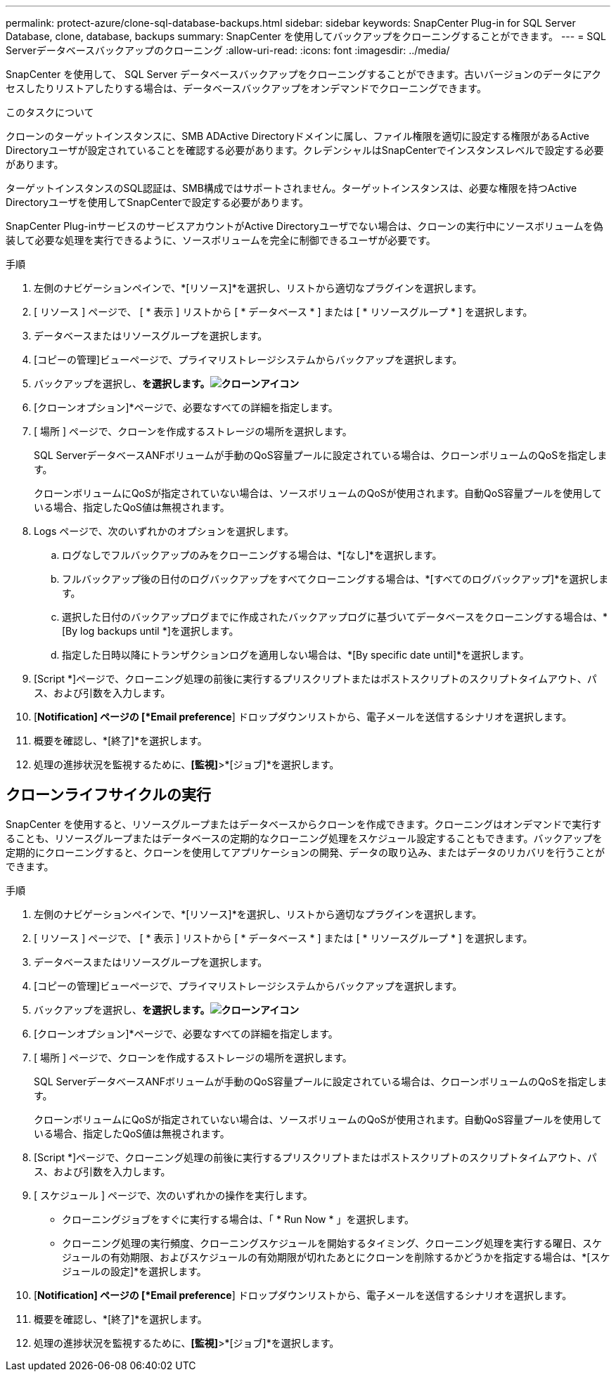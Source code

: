 ---
permalink: protect-azure/clone-sql-database-backups.html 
sidebar: sidebar 
keywords: SnapCenter Plug-in for SQL Server Database, clone, database, backups 
summary: SnapCenter を使用してバックアップをクローニングすることができます。 
---
= SQL Serverデータベースバックアップのクローニング
:allow-uri-read: 
:icons: font
:imagesdir: ../media/


[role="lead"]
SnapCenter を使用して、 SQL Server データベースバックアップをクローニングすることができます。古いバージョンのデータにアクセスしたりリストアしたりする場合は、データベースバックアップをオンデマンドでクローニングできます。

.このタスクについて
クローンのターゲットインスタンスに、SMB ADActive Directoryドメインに属し、ファイル権限を適切に設定する権限があるActive Directoryユーザが設定されていることを確認する必要があります。クレデンシャルはSnapCenterでインスタンスレベルで設定する必要があります。

ターゲットインスタンスのSQL認証は、SMB構成ではサポートされません。ターゲットインスタンスは、必要な権限を持つActive Directoryユーザを使用してSnapCenterで設定する必要があります。

SnapCenter Plug-inサービスのサービスアカウントがActive Directoryユーザでない場合は、クローンの実行中にソースボリュームを偽装して必要な処理を実行できるように、ソースボリュームを完全に制御できるユーザが必要です。

.手順
. 左側のナビゲーションペインで、*[リソース]*を選択し、リストから適切なプラグインを選択します。
. [ リソース ] ページで、 [ * 表示 ] リストから [ * データベース * ] または [ * リソースグループ * ] を選択します。
. データベースまたはリソースグループを選択します。
. [コピーの管理]ビューページで、プライマリストレージシステムからバックアップを選択します。
. バックアップを選択し、*を選択します。image:../media/clone_icon.gif["クローンアイコン"]*
. [クローンオプション]*ページで、必要なすべての詳細を指定します。
. [ 場所 ] ページで、クローンを作成するストレージの場所を選択します。
+
SQL ServerデータベースANFボリュームが手動のQoS容量プールに設定されている場合は、クローンボリュームのQoSを指定します。

+
クローンボリュームにQoSが指定されていない場合は、ソースボリュームのQoSが使用されます。自動QoS容量プールを使用している場合、指定したQoS値は無視されます。

. Logs ページで、次のいずれかのオプションを選択します。
+
.. ログなしでフルバックアップのみをクローニングする場合は、*[なし]*を選択します。
.. フルバックアップ後の日付のログバックアップをすべてクローニングする場合は、*[すべてのログバックアップ]*を選択します。
.. 選択した日付のバックアップログまでに作成されたバックアップログに基づいてデータベースをクローニングする場合は、*[By log backups until *]を選択します。
.. 指定した日時以降にトランザクションログを適用しない場合は、*[By specific date until]*を選択します。


. [Script *]ページで、クローニング処理の前後に実行するプリスクリプトまたはポストスクリプトのスクリプトタイムアウト、パス、および引数を入力します。
. [*Notification] ページの [*Email preference*] ドロップダウンリストから、電子メールを送信するシナリオを選択します。
. 概要を確認し、*[終了]*を選択します。
. 処理の進捗状況を監視するために、*[監視]*>*[ジョブ]*を選択します。




== クローンライフサイクルの実行

SnapCenter を使用すると、リソースグループまたはデータベースからクローンを作成できます。クローニングはオンデマンドで実行することも、リソースグループまたはデータベースの定期的なクローニング処理をスケジュール設定することもできます。バックアップを定期的にクローニングすると、クローンを使用してアプリケーションの開発、データの取り込み、またはデータのリカバリを行うことができます。

.手順
. 左側のナビゲーションペインで、*[リソース]*を選択し、リストから適切なプラグインを選択します。
. [ リソース ] ページで、 [ * 表示 ] リストから [ * データベース * ] または [ * リソースグループ * ] を選択します。
. データベースまたはリソースグループを選択します。
. [コピーの管理]ビューページで、プライマリストレージシステムからバックアップを選択します。
. バックアップを選択し、*を選択します。image:../media/clone_icon.gif["クローンアイコン"]*
. [クローンオプション]*ページで、必要なすべての詳細を指定します。
. [ 場所 ] ページで、クローンを作成するストレージの場所を選択します。
+
SQL ServerデータベースANFボリュームが手動のQoS容量プールに設定されている場合は、クローンボリュームのQoSを指定します。

+
クローンボリュームにQoSが指定されていない場合は、ソースボリュームのQoSが使用されます。自動QoS容量プールを使用している場合、指定したQoS値は無視されます。

. [Script *]ページで、クローニング処理の前後に実行するプリスクリプトまたはポストスクリプトのスクリプトタイムアウト、パス、および引数を入力します。
. [ スケジュール ] ページで、次のいずれかの操作を実行します。
+
** クローニングジョブをすぐに実行する場合は、「 * Run Now * 」を選択します。
** クローニング処理の実行頻度、クローニングスケジュールを開始するタイミング、クローニング処理を実行する曜日、スケジュールの有効期限、およびスケジュールの有効期限が切れたあとにクローンを削除するかどうかを指定する場合は、*[スケジュールの設定]*を選択します。


. [*Notification] ページの [*Email preference*] ドロップダウンリストから、電子メールを送信するシナリオを選択します。
. 概要を確認し、*[終了]*を選択します。
. 処理の進捗状況を監視するために、*[監視]*>*[ジョブ]*を選択します。

